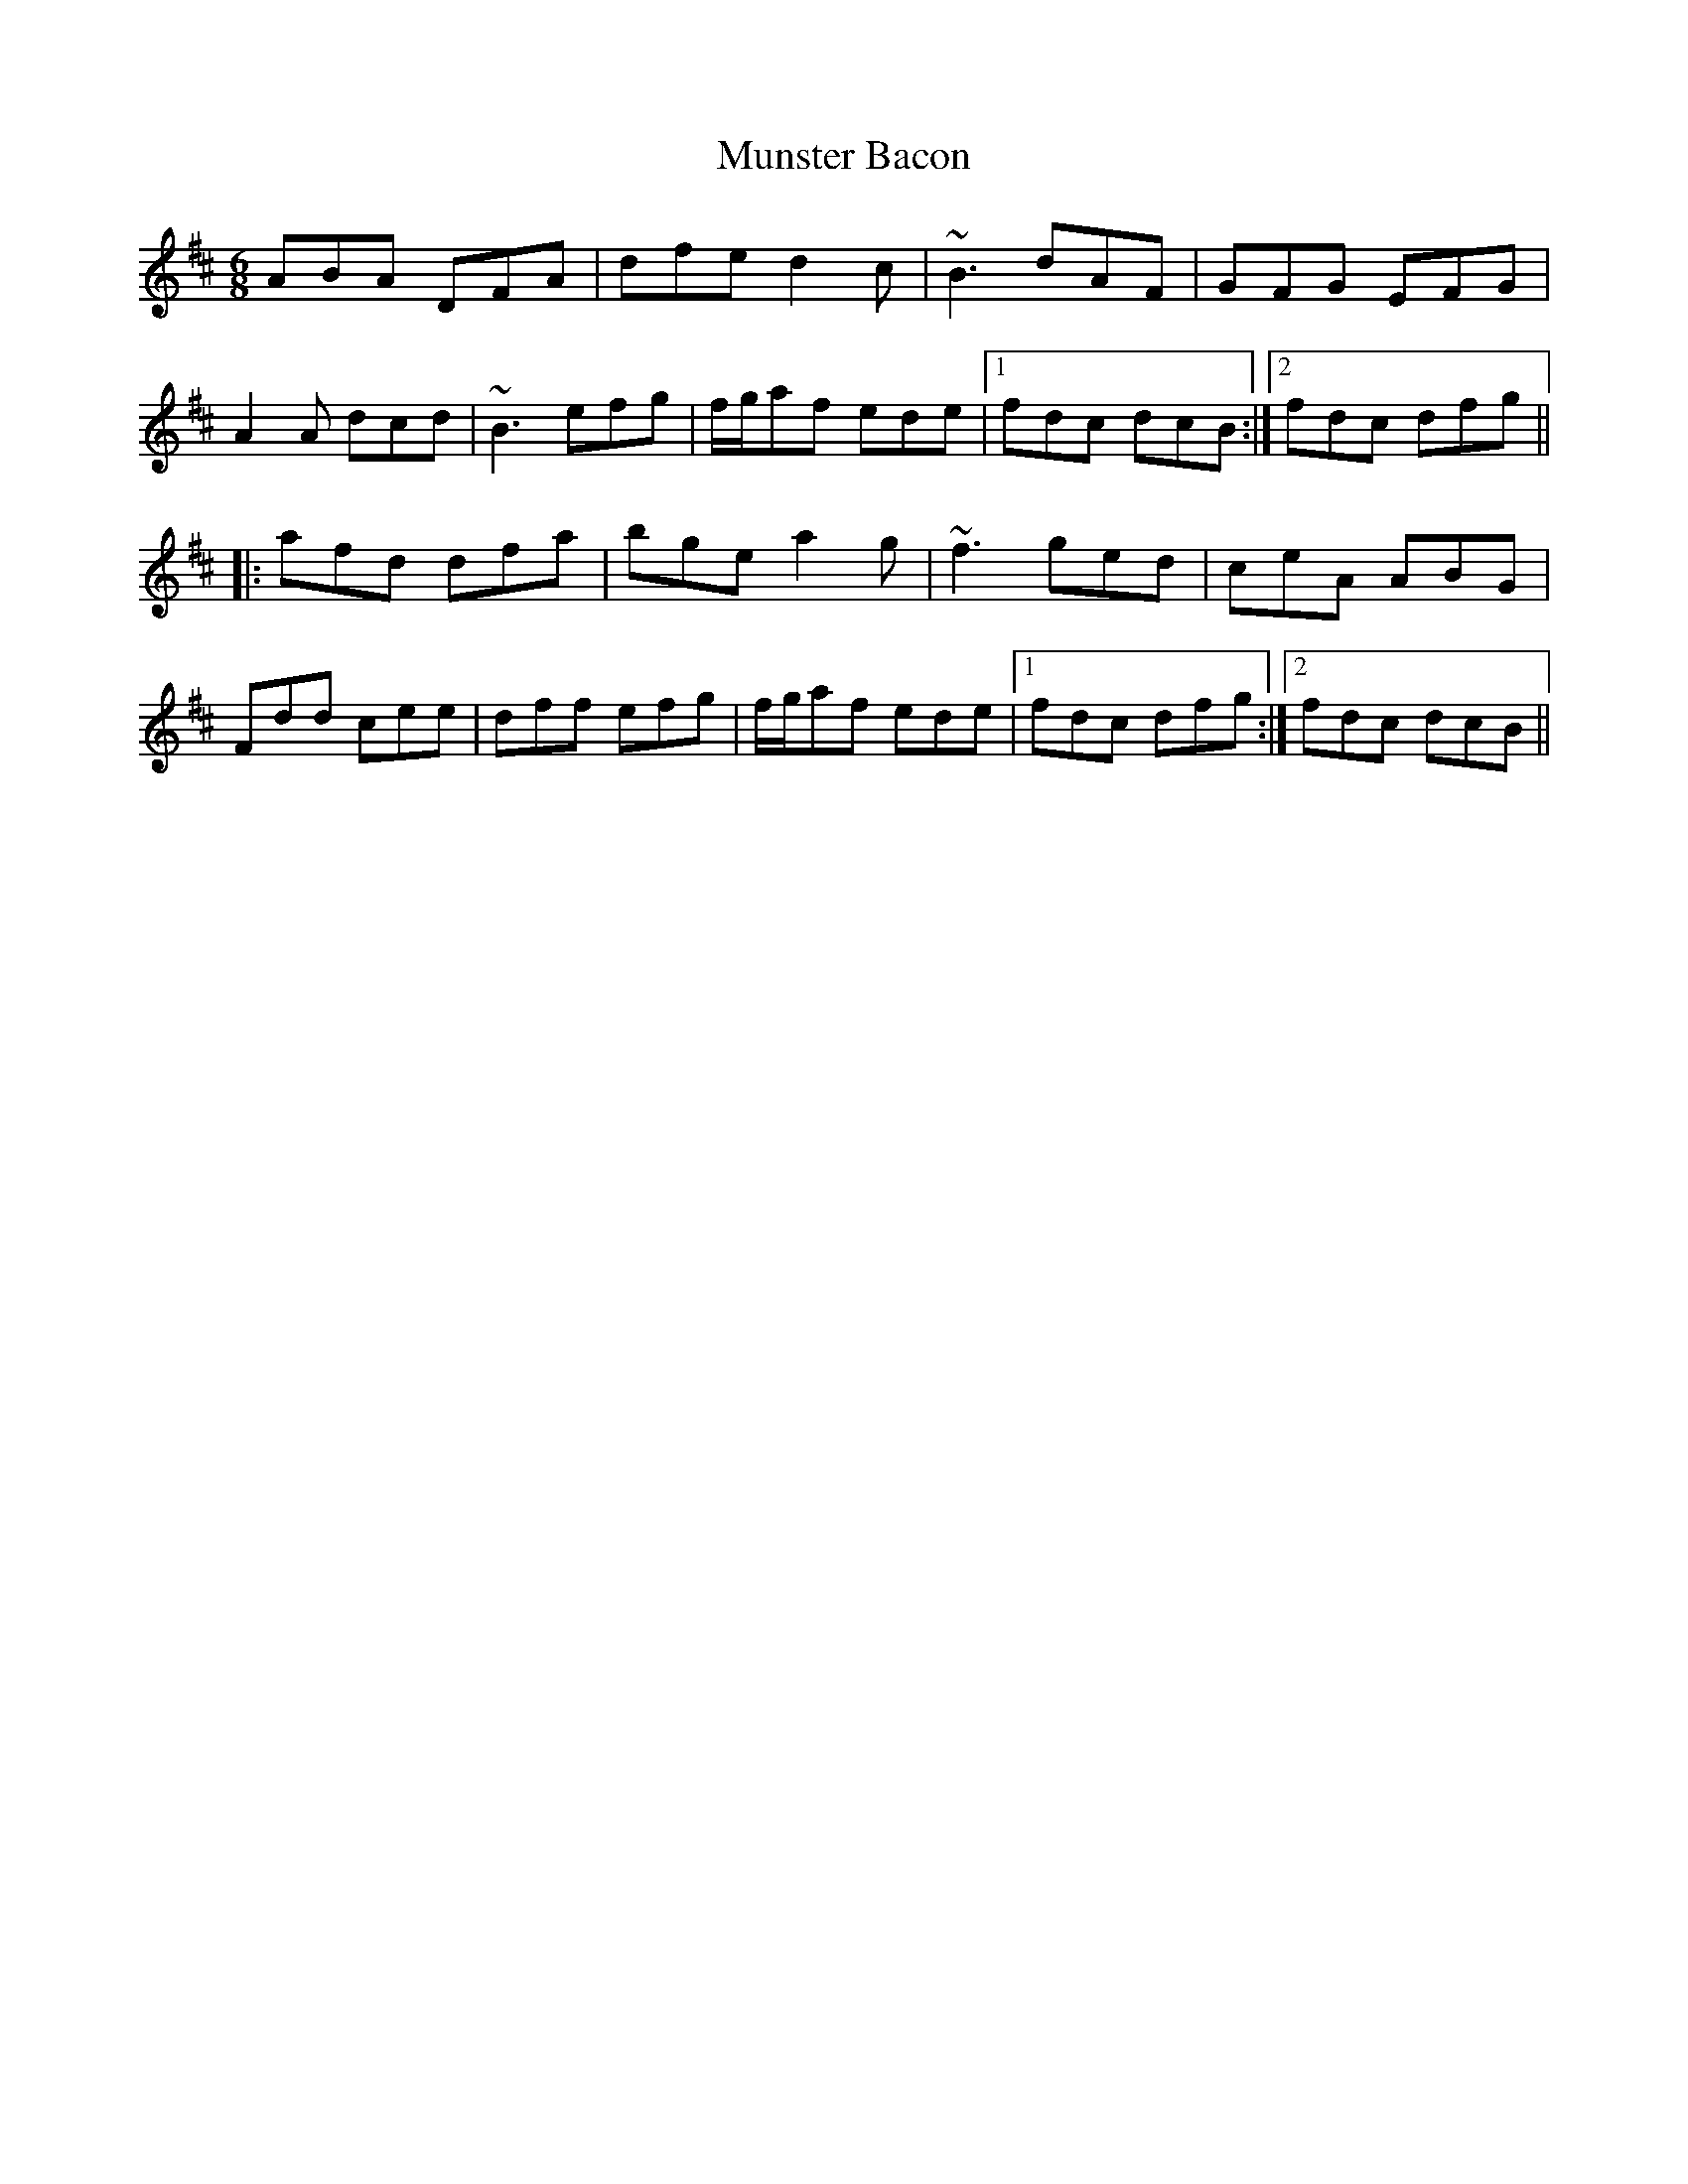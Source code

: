X: 28492
T: Munster Bacon
R: jig
M: 6/8
K: Dmajor
ABA DFA|dfe d2c|~B3 dAF|GFG EFG|
A2A dcd|~B3 efg|f/g/af ede|1 fdc dcB:|2 fdc dfg||
|:afd dfa|bge a2g|~f3 ged|ceA ABG|
Fdd cee|dff efg|f/g/af ede|1 fdc dfg:|2 fdc dcB||

